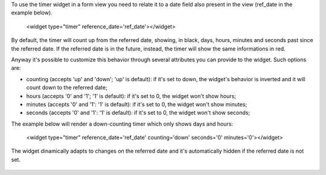To use the timer widget in a form view you need to relate it to a date field
also present in the view (ref_date in the example below).

   <widget type="timer" reference_date='ref_date'></widget>

By default, the timer will count up from the referred date, showing, in black,
days, hours, minutes and seconds past since the referred date. If the referred
date is in the future, instead, the timer will show the same informations in red.

Anyway it's possible to customize this behavior through several attributes you
can provide to the widget. Such options are:

- counting (accepts 'up' and 'down'; 'up' is default): if it's set to down, the widget's behavior is inverted and it will count down to the referred date;
- hours (accepts '0' and '1'; '1' is default): if it's set to 0, the widget won't show hours;
- minutes (accepts '0' and '1': '1' is default): if it's set to 0, the widget won't show minutes;
- seconds (accepts '0' and '1': '1' is default): if it's set to 0, the widget won't show seconds;

The example below will render a down-counting timer which only shows days and hours:

   <widget type="timer" reference_date='ref_date' counting='down' seconds='0' minutes='0'></widget>

The widget dinamically adapts to changes on the referred date and it's automatically hidden if the referred date is not set.

.. figure:: static/description/code_down.png
   :alt: Code for Down-Counting Timer

.. figure:: static/description/result_down.png
   :alt: Down-Counting Timer Rendering

.. figure:: static/description/code_up.png
   :alt: Code for Up-Counting Timer

.. figure:: static/description/result_up.png
   :alt: Up-Counting Timer Rendering